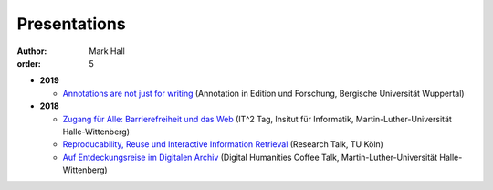 Presentations
#############

:author: Mark Hall
:order: 5

* **2019**

  * `Annotations are not just for writing <{filename}../presentations/2019_Wuppertal.tar.gz>`_ (Annotation in Edition und Forschung, Bergische Universität Wuppertal) 

* **2018**

  * `Zugang für Alle: Barrierefreiheit und das Web <{filename}../presentations/2018_it2.tar.gz>`_ (IT^2 Tag, Insitut für Informatik, Martin-Luther-Universität Halle-Wittenberg)
  * `Reproducability, Reuse und Interactive Information Retrieval <{filename}../presentations/2018_koeln.tar.gz>`_ (Research Talk, TU Köln)
  * `Auf Entdeckungsreise im Digitalen Archiv <{filename}../presentations/2018_dhct.tar.gz>`_ (Digital Humanities Coffee Talk, Martin-Luther-Universität Halle-Wittenberg)
